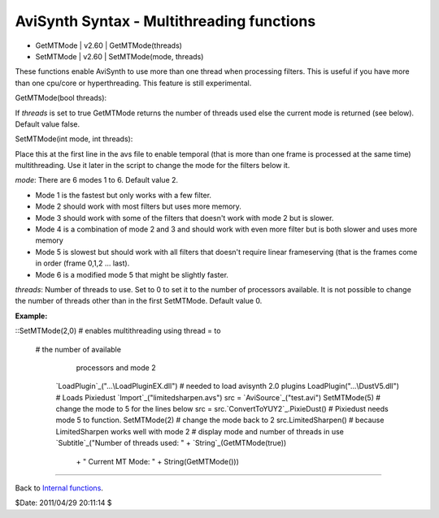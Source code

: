 
AviSynth Syntax - Multithreading functions
------------------------------------------

-   GetMTMode   |   v2.60   |   GetMTMode(threads)
-   SetMTMode   |   v2.60   |   SetMTMode(mode, threads)

These functions enable AviSynth to use more than one thread when processing
filters. This is useful if you have more than one cpu/core or hyperthreading.
This feature is still experimental.

GetMTMode(bool threads):

If *threads* is set to true GetMTMode returns the number of threads used else
the current mode is returned (see below). Default value false.

SetMTMode(int mode, int threads):

Place this at the first line in the avs file to enable temporal (that is more
than one frame is processed at the same time) multithreading. Use it later in
the script to change the mode for the filters below it.

*mode*: There are 6 modes 1 to 6. Default value 2.

-   Mode 1 is the fastest but only works with a few filter.
-   Mode 2 should work with most filters but uses more memory.
-   Mode 3 should work with some of the filters that doesn't work with
    mode 2 but is slower.
-   Mode 4 is a combination of mode 2 and 3 and should work with even
    more filter but is both slower and uses more memory
-   Mode 5 is slowest but should work with all filters that doesn't
    require linear frameserving (that is the frames come in order (frame
    0,1,2 ... last).
-   Mode 6 is a modified mode 5 that might be slightly faster.

*threads*: Number of threads to use. Set to 0 to set it to the number of
processors available. It is not possible to change the number of threads
other than in the first SetMTMode. Default value 0.

**Example:**

::SetMTMode(2,0)                      # enables multithreading using thread =
to
   # the number of available
                                        processors and mode 2
    `LoadPlugin`_("...\LoadPluginEX.dll")  # needed to load avisynth 2.0
    plugins
    LoadPlugin("...\DustV5.dll")        # Loads Pixiedust
    `Import`_("limitedsharpen.avs")
    src = `AviSource`_("test.avi")
    SetMTMode(5)                        # change the mode to 5 for the
    lines below
    src = src.`ConvertToYUY2`_.PixieDust() # Pixiedust needs mode 5 to
    function.
    SetMTMode(2)                        # change the mode back to 2
    src.LimitedSharpen()                # because LimitedSharpen works
    well with mode 2
    # display mode and number of threads in use
    `Subtitle`_("Number of threads used: " + `String`_(GetMTMode(true))
     \ + " Current MT Mode: " + String(GetMTMode()))

--------

Back to `Internal functions`_.

$Date: 2011/04/29 20:11:14 $

.. _LoadPlugin: syntax_plugins.htm
.. _Import: corefilters/import.htm (Import)
.. _AviSource: corefilters/avisource.htm (AviSource)
.. _ConvertToYUY2: corefilters/convert.htm (ConvertToYUY2)
.. _Subtitle: corefilters/subtitle.htm (Subtitle)
.. _String: syntax_internal_functions_conversion.htm (Internal
    functions/Conversion functions)
.. _Internal functions: syntax_internal_functions.htm (Internal
    functions)
